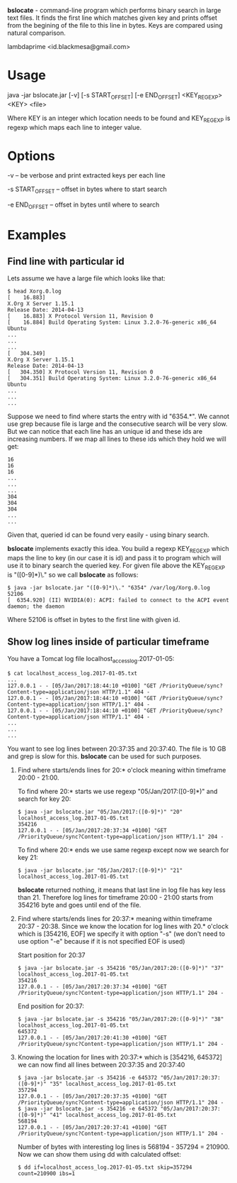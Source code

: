 
*bslocate* - command-line program which performs binary search in large text files. It finds the first line which matches given key and prints offset from the begining of the file to this line in bytes. Keys are compared using natural comparison.

lambdaprime <id.blackmesa@gmail.com>

* Usage

java -jar bslocate.jar [-v] [-s START_OFFSET] [-e END_OFFSET] <KEY_REGEXP> <KEY> <file>

Where KEY is an integer which location needs to be found and KEY_REGEXP is regexp which maps each line to integer value.

* Options

-v -- be verbose and print extracted keys per each line

-s START_OFFSET -- offset in bytes where to start search

-e END_OFFSET -- offset in bytes until where to search

* Examples

** Find line with particular id

Lets assume we have a large file which looks like that:

#+BEGIN_EXAMPLE
$ head Xorg.0.log
[    16.883] 
X.Org X Server 1.15.1
Release Date: 2014-04-13
[    16.883] X Protocol Version 11, Revision 0
[    16.884] Build Operating System: Linux 3.2.0-76-generic x86_64 Ubuntu
...
...
...
[   304.349] 
X.Org X Server 1.15.1
Release Date: 2014-04-13
[   304.350] X Protocol Version 11, Revision 0
[   304.351] Build Operating System: Linux 3.2.0-76-generic x86_64 Ubuntu
...
...
...
#+END_EXAMPLE

Suppose we need to find where starts the entry with id "6354.*". We cannot use grep because file is large and the consecutive search will be very slow.
But we can notice that each line has an unique id and these ids are increasing numbers. If we map all lines to these ids which they hold we will get:

#+BEGIN_EXAMPLE
16
16
16
...
...
...
304
304
304
...
...
#+END_EXAMPLE

Given that, queried id can be found very easily - using binary search.

*bslocate* implements exactly this idea. You build a regexp KEY_REGEXP which maps the line to key (in our case it is id) and pass it to program which will use it to binary search the queried key.
For given file above the KEY_REGEXP is "([0-9]*)\." so we call *bslocate* as follows:

#+BEGIN_EXAMPLE
$ java -jar bslocate.jar "([0-9]*)\." "6354" /var/log/Xorg.0.log
52106
[  6354.920] (II) NVIDIA(0): ACPI: failed to connect to the ACPI event daemon; the daemon
#+END_EXAMPLE

Where 52106 is offset in bytes to the first line with given id.

** Show log lines inside of particular timeframe

You have a Tomcat log file localhost_access_log.2017-01-05:

#+BEGIN_EXAMPLE
$ cat localhost_access_log.2017-01-05.txt
...
127.0.0.1 - - [05/Jan/2017:18:44:10 +0100] "GET /PriorityQueue/sync?Content-type=application/json HTTP/1.1" 404 -
127.0.0.1 - - [05/Jan/2017:18:44:10 +0100] "GET /PriorityQueue/sync?Content-type=application/json HTTP/1.1" 404 -
127.0.0.1 - - [05/Jan/2017:18:44:10 +0100] "GET /PriorityQueue/sync?Content-type=application/json HTTP/1.1" 404 -
...
...
...
#+END_EXAMPLE

You want to see log lines between 20:37:35 and 20:37:40. The file is 10 GB and grep is slow for this. *bslocate* can be used for such purposes. 

1. Find where starts/ends lines for 20:* o'clock meaning within timeframe 20:00 - 21:00.

   To find where 20:* starts we use regexp "05/Jan/2017:([0-9]*)" and search for key 20:
   
   #+BEGIN_EXAMPLE
   $ java -jar bslocate.jar "05/Jan/2017:([0-9]*)" "20" localhost_access_log.2017-01-05.txt
   354216
   127.0.0.1 - - [05/Jan/2017:20:37:34 +0100] "GET /PriorityQueue/sync?Content-type=application/json HTTP/1.1" 204 -
   #+END_EXAMPLE

   To find where 20:* ends we use same regexp except now we search for key 21:
   
   #+BEGIN_EXAMPLE
   $ java -jar bslocate.jar "05/Jan/2017:([0-9]*)" "21" localhost_access_log.2017-01-05.txt
   #+END_EXAMPLE

   *bslocate* returned nothing, it means that last line in log file has key less than 21. Therefore log lines for timeframe 20:00 - 21:00 starts from 354216 byte and goes until end of the file.

2. Find where starts/ends lines for 20:37:* meaning within timeframe 20:37 - 20:38. Since we know the location for log lines with 20.* o'clock which is [354216, EOF] we specify it with option "-s" (we don't need to use option "-e" because if it is not specified EOF is used)

   Start position for 20:37

   #+BEGIN_EXAMPLE
   $ java -jar bslocate.jar -s 354216 "05/Jan/2017:20:([0-9]*)" "37" localhost_access_log.2017-01-05.txt
   354216
   127.0.0.1 - - [05/Jan/2017:20:37:34 +0100] "GET /PriorityQueue/sync?Content-type=application/json HTTP/1.1" 204 -
   #+END_EXAMPLE

   End position for 20:37:

   #+BEGIN_EXAMPLE
   $ java -jar bslocate.jar -s 354216 "05/Jan/2017:20:([0-9]*)" "38" localhost_access_log.2017-01-05.txt
   645372
   127.0.0.1 - - [05/Jan/2017:20:41:30 +0100] "GET /PriorityQueue/sync?Content-type=application/json HTTP/1.1" 204 -
   #+END_EXAMPLE

3. Knowing the location for lines with 20:37:* which is [354216, 645372] we can now find all lines between 20:37:35 and 20:37:40

   #+BEGIN_EXAMPLE
   $ java -jar bslocate.jar -s 354216 -e 645372 "05/Jan/2017:20:37:([0-9]*)" "35" localhost_access_log.2017-01-05.txt
   357294
   127.0.0.1 - - [05/Jan/2017:20:37:35 +0100] "GET /PriorityQueue/sync?Content-type=application/json HTTP/1.1" 204 -
   $ java -jar bslocate.jar -s 354216 -e 645372 "05/Jan/2017:20:37:([0-9]*)" "41" localhost_access_log.2017-01-05.txt
   568194
   127.0.0.1 - - [05/Jan/2017:20:37:41 +0100] "GET /PriorityQueue/sync?Content-type=application/json HTTP/1.1" 204 -
   #+END_EXAMPLE

   Number of bytes with interesting log lines is 568194 - 357294 = 210900. Now we can show them using dd with calculated offset:

   #+BEGIN_EXAMPLE
   $ dd if=localhost_access_log.2017-01-05.txt skip=357294 count=210900 ibs=1
   #+END_EXAMPLE
